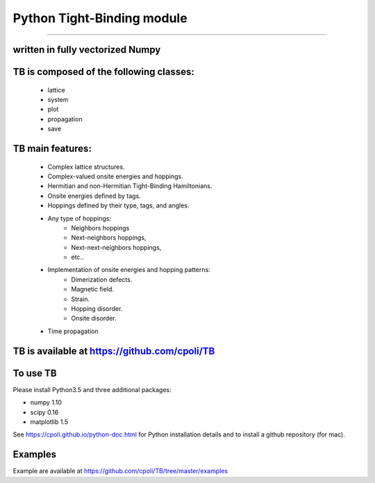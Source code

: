 Python Tight-Binding module
======================


.. image:: logoTB.png
    :width:  35%
    :align: center


 **Python** module to build up and solve **Tight-Binding** models. 
---------------------------------------------------------------------------------------------------------

written in fully vectorized **Numpy**
----------------------------------------------------------------------


**TB** is composed of the following classes:
----------------------------------------------------------------------

    * lattice
    * system
    * plot
    * propagation
    * save


**TB** main features:
-----------------------------------

    * Complex lattice structures.
    * Complex-valued onsite energies and hoppings.
    * Hermitian and non-Hermitian Tight-Binding Hamiltonians.
    * Onsite energies defined by tags.
    * Hoppings defined by their type, tags, and angles.
    * Any type of hoppings:
        * Neighbors hoppings
        * Next-neighbors hoppings, 
        * Next-next-neighbors hoppings,
        * etc..
    * Implementation of onsite energies and hopping patterns:
       * Dimerization defects.
       * Magnetic field.
       * Strain.
       * Hopping disorder.
       * Onsite disorder.
    * Time propagation

**TB** is available at https://github.com/cpoli/TB
----------------------------------------------------------------------


To use TB
-----------------------------------

Please install Python3.5 and three additional packages:

* numpy 1.10
* scipy 0.16
* matplotlib 1.5

See https://cpoli.github.io/python-doc.html for Python installation details
and to install a github repository (for mac).

Examples
---------------------------------------------------------------------------------------------------------

Example  are available at https://github.com/cpoli/TB/tree/master/examples